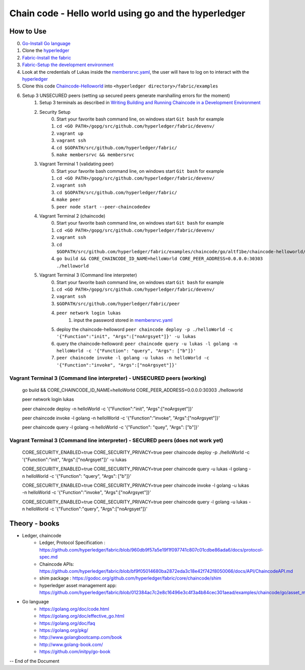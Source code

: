 ////////////////////////////////////////////////////////
Chain code - Hello world  using go and the hyperledger
////////////////////////////////////////////////////////

##############
 How to Use
##############

0. `Go-Install Go language`_
1. Clone the `hyperledger`_ 
2. `Fabric-Install the fabric`_
3. `Fabric-Setup the development environment`_
4. Look at the credentials of Lukas inside the `membersrvc.yaml`_, the user will have to log on to interact with the `hyperledger`_
5. Clone this code `Chaincode-Helloworld`_ into ``<hyperledger directory>/fabric/examples`` 
6. Setup 3 UNSECURED peers (setting up secured peers generate marshalling errors for the moment)
    1. Setup 3 terminals as described in `Writing Building and Running Chaincode in a Development Environment`_
    2. Security Setup 
        0. Start your favorite bash command line, on windows start ``Git bash`` for example 
        1. ``cd <GO PATH>/gopg/src/github.com/hyperledger/fabric/devenv/``
        2. ``vagrant up``
        3. ``vagrant ssh``
        4. ``cd $GOPATH/src/github.com/hyperledger/fabric/``
        5. ``make membersrvc && membersrvc``
    3. Vagrant Terminal 1 (validating peer)
        0. Start your favorite bash command line, on windows start ``Git bash`` for example 
        1. ``cd <GO PATH>/gopg/src/github.com/hyperledger/fabric/devenv/``
        2. ``vagrant ssh``
        3. ``cd $GOPATH/src/github.com/hyperledger/fabric/``
        4. ``make peer``
        5. ``peer node start --peer-chaincodedev``
    4. Vagrant Terminal 2 (chaincode)
        0. Start your favorite bash command line, on windows start ``Git bash`` for example 
        1. ``cd <GO PATH>/gopg/src/github.com/hyperledger/fabric/devenv/``
        2. ``vagrant ssh``
        3. ``cd $GOPATH/src/github.com/hyperledger/fabric/examples/chaincode/go/altf1be/chaincode-helloworld/helloworld``
        4. ``go build && CORE_CHAINCODE_ID_NAME=helloWorld CORE_PEER_ADDRESS=0.0.0.0:30303 ./helloworld``
    5. Vagrant Terminal 3 (Command line interpreter)
        0. Start your favorite bash command line, on windows start ``Git bash`` for example 
        1. ``cd <GO PATH>/gopg/src/github.com/hyperledger/fabric/devenv/``
        2. ``vagrant ssh``
        3. ``$GOPATH/src/github.com/hyperledger/fabric/peer``
        4. ``peer network login lukas``
            1. input the password stored in `membersrvc.yaml`_
        5. deploy the chaincode-helloword ``peer chaincode deploy -p ./helloWorld -c '{"Function":"init", "Args":["noArgsyet"]}' -u lukas`` 
        6. query the chaincode-helloword: ``peer chaincode query -u lukas -l golang -n helloWorld -c '{"Function": "query", "Args": ["b"]}'`` 
        7. ``peer chaincode invoke -l golang -u lukas -n helloWorld -c '{"Function":"invoke", "Args":["noArgsyet"]}'`` 

===========================================================================
Vagrant Terminal 3 (Command line interpreter) - UNSECURED peers (working)
===========================================================================

    go build && CORE_CHAINCODE_ID_NAME=helloWorld CORE_PEER_ADDRESS=0.0.0.0:30303 ./helloworld

    peer network login lukas 

    peer chaincode deploy -n helloWorld -c '{"Function":"init", "Args":["noArgsyet"]}'

    peer chaincode invoke -l golang -n helloWorld -c '{"Function":"invoke", "Args":["noArgsyet"]}'

    peer chaincode query -l golang -n helloWorld -c '{"Function": "quey", "Args": ["b"]}' 

===================================================================================
Vagrant Terminal 3 (Command line interpreter) - SECURED  peers (does not work yet)
===================================================================================

    CORE_SECURITY_ENABLED=true CORE_SECURITY_PRIVACY=true peer chaincode deploy -p ./helloWorld -c '{"Function":"init", "Args":["noArgsyet"]}' -u lukas

    CORE_SECURITY_ENABLED=true CORE_SECURITY_PRIVACY=true peer chaincode query -u lukas -l golang -n helloWorld -c '{"Function": "query", "Args": ["b"]}'

    CORE_SECURITY_ENABLED=true CORE_SECURITY_PRIVACY=true peer chaincode invoke -l golang -u lukas -n helloWorld -c '{"Function":"invoke", "Args":["noArgsyet"]}'

    CORE_SECURITY_ENABLED=true CORE_SECURITY_PRIVACY=true peer chaincode query -l golang -u lukas -n helloWorld -c '{"Function":"query", "Args":["noArgsyet"]}'

########################################
Theory - books
########################################

* Ledger, chaincode
    * Ledger, Protocol Specification : https://github.com/hyperledger/fabric/blob/960db9f57a5e19f1f097741c807c01cdbe86ada6/docs/protocol-spec.md
    * Chaincode APIs: https://github.com/hyperledger/fabric/blob/bf9f05014680ba2872eda3c18e42f742f8050066/docs/API/ChaincodeAPI.md
    * shim package : https://godoc.org/github.com/hyperledger/fabric/core/chaincode/shim
    * hyperledger asset management app: https://github.com/hyperledger/fabric/blob/012384ac7c2e8c16496e3c4f3a4b84cec301aead/examples/chaincode/go/asset_management/app/README.md
* Go language
    * https://golang.org/doc/code.html
    * https://golang.org/doc/effective_go.html
    * https://golang.org/doc/faq
    * https://golang.org/pkg/
    * http://www.golangbootcamp.com/book
    * http://www.golang-book.com/
    * https://github.com/initpy/go-book


-- End of the Document

.. URL Links

.. _hyperledger: https://github.com/hyperledger/hyperledger
.. _Fabric-Setup the development environment: https://github.com/hyperledger/fabric/blob/master/docs/dev-setup/devenv.md
.. _Writing Building and Running Chaincode in a Development Environment: https://github.com/hyperledger/fabric/blob/master/docs/API/SandboxSetup.md
.. _membersrvc.yaml: https://github.com/hyperledger/fabric/blob/master/membersrvc/membersrvc.yaml
.. _Chaincode-Helloworld: https://github.com/ALT-F1/chaincode-helloworld
.. _Fabric-Install the fabric: https://github.com/hyperledger/fabric/blob/master/docs/dev-setup/install.md
.. _Go-Install Go language: https://golang.org/doc/install